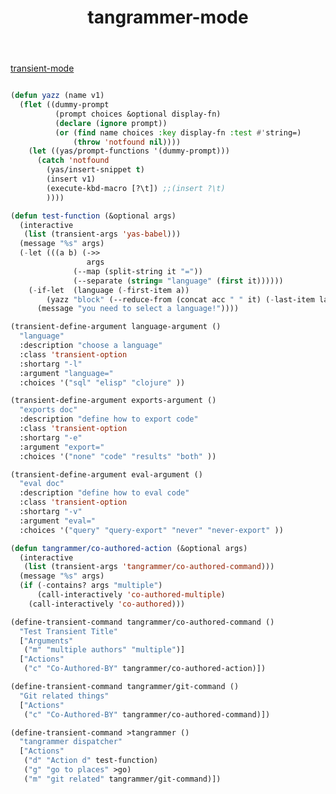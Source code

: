 #+title: tangrammer-mode

[[file:20201028091004-transient_mode.org][transient-mode]]



#+BEGIN_SRC emacs-lisp :results silent 

(defun yazz (name v1)
  (flet ((dummy-prompt
          (prompt choices &optional display-fn)
          (declare (ignore prompt))
          (or (find name choices :key display-fn :test #'string=)
              (throw 'notfound nil))))
    (let ((yas/prompt-functions '(dummy-prompt)))
      (catch 'notfound
        (yas/insert-snippet t)
        (insert v1)
        (execute-kbd-macro [?\t]) ;;(insert ?\t)	
        ))))

(defun test-function (&optional args)
  (interactive
   (list (transient-args 'yas-babel)))
  (message "%s" args)
  (-let (((a b) (->>
                 args
              (--map (split-string it "="))
              (--separate (string= "language" (first it))))))
    (-if-let  (language (-first-item a))      
        (yazz "block" (--reduce-from (concat acc " " it) (-last-item language) (--map (format ":%s %s" (-first-item it) (-last-item it)) b)))
      (message "you need to select a language!"))))

(transient-define-argument language-argument ()
  "language"
  :description "choose a language"
  :class 'transient-option
  :shortarg "-l"
  :argument "language="
  :choices '("sql" "elisp" "clojure" ))

(transient-define-argument exports-argument ()
  "exports doc"
  :description "define how to export code"
  :class 'transient-option
  :shortarg "-e"
  :argument "export="
  :choices '("none" "code" "results" "both" ))

(transient-define-argument eval-argument ()
  "eval doc"
  :description "define how to eval code"
  :class 'transient-option
  :shortarg "-v"
  :argument "eval="
  :choices '("query" "query-export" "never" "never-export" ))

(defun tangrammer/co-authored-action (&optional args)
  (interactive
   (list (transient-args 'tangrammer/co-authored-command)))
  (message "%s" args)
  (if (-contains? args "multiple")
      (call-interactively 'co-authored-multiple)
    (call-interactively 'co-authored)))

(define-transient-command tangrammer/co-authored-command ()
  "Test Transient Title"
  ["Arguments"
   ("m" "multiple authors" "multiple")]
  ["Actions"
   ("c" "Co-Authored-BY" tangrammer/co-authored-action)])

(define-transient-command tangrammer/git-command ()
  "Git related things"
  ["Actions"
   ("c" "Co-Authored-BY" tangrammer/co-authored-command)])

(define-transient-command >tangrammer ()
  "tangrammer dispatcher"
  ["Actions"
   ("d" "Action d" test-function)
   ("g" "go to places" >go)
   ("m" "git related" tangrammer/git-command)])

#+END_SRC


